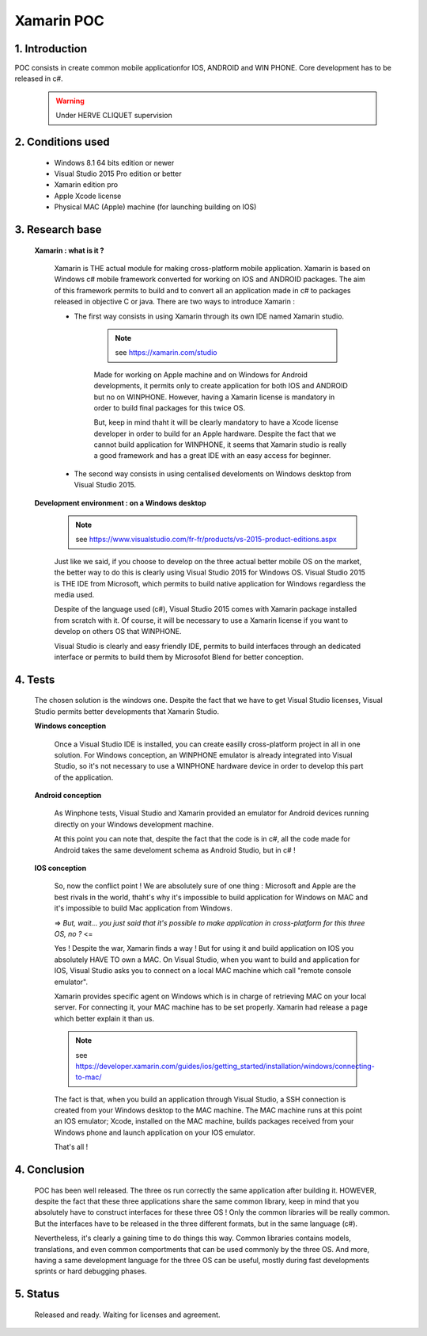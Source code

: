 Xamarin POC
===========

1. Introduction
---------------

POC consists in create common mobile applicationfor IOS, ANDROID and WIN PHONE. Core development has to be released in c#.

    .. warning:: Under HERVE CLIQUET supervision

2. Conditions used
------------------

    * Windows 8.1 64 bits edition or newer
    * Visual Studio 2015 Pro edition or better
    * Xamarin edition pro
    * Apple Xcode license
    * Physical MAC (Apple) machine (for launching building on IOS)

3. Research base
----------------

    **Xamarin : what is it ?**

        Xamarin is THE actual module for making cross-platform mobile application.
        Xamarin is based on Windows c# mobile framework converted for working on IOS and ANDROID packages. The aim of this framework permits to build and to convert all an application made in c# to packages released in objective C or java.
        There are two ways to introduce Xamarin :

        * The first way consists in using Xamarin through its own IDE named Xamarin studio.

            .. note:: see `<https://xamarin.com/studio>`_

            Made for working on Apple machine and on Windows for Android developments, it permits only to create application for both IOS and ANDROID but no on WINPHONE.
            However, having a Xamarin license is mandatory in order to build final packages for this twice OS.

            But, keep in mind thaht it will be clearly mandatory to have a Xcode license developer in order to build for an Apple hardware.
            Despite the fact that we cannot build application for WINPHONE, it seems that Xamarin studio is really a good framework and has a great IDE with an easy access for beginner.

        * The second way consists in using centalised develoments on Windows desktop from Visual Studio 2015.

    **Development environment : on a Windows desktop**

        .. note:: see `<https://www.visualstudio.com/fr-fr/products/vs-2015-product-editions.aspx>`_

        Just like we said, if you choose to develop on the three actual better mobile OS on the market, the better way to do this is clearly using Visual Studio 2015 for Windows OS.
        Visual Studio 2015 is THE IDE from Microsoft, which permits to build native application for Windows regardless the media used.

        Despite of the language used (c#), Visual Studio 2015 comes with Xamarin package installed from scratch with it.
        Of course, it will be necessary to use a Xamarin license if you want to develop on others OS that WINPHONE.

        Visual Studio is clearly and easy friendly IDE, permits to build interfaces through an dedicated interface or permits to build them by Microsofot Blend for better conception.

4. Tests
--------

    The chosen solution is the windows one.
    Despite the fact that we have to get Visual Studio licenses, Visual Studio permits better developments that Xamarin Studio.

    **Windows conception**

        .. image:: ../_static/xamarin/vs.png

        Once a Visual Studio IDE is installed, you can create easilly cross-platform project in all in one solution.
        For Windows conception, an WINPHONE emulator is already integrated into Visual Studio, so it's not necessary to use a WINPHONE hardware device in order to develop this part of the application.

        .. image:: ../_static/xamarin/winphone_emulator.png

    **Android conception**

        As Winphone tests, Visual Studio and Xamarin provided an emulator for Android devices running directly on your Windows development machine.

        .. image:: ../_static/xamarin/android_emulator.jpg

        At this point you can note that, despite the fact that the code is in c#, all the code made for Android takes the same develoment schema as Android Studio, but in c# !

    **IOS conception**

        So, now the conflict point ! We are absolutely sure of one thing : Microsoft and Apple are the best rivals in the world, thaht's why it's impossible to build application for Windows on MAC and it's impossible to build Mac application from Windows.

        => *But, wait... you just said that it's possible to make application in cross-platform for this three OS, no ?* <=

        Yes ! Despite the war, Xamarin finds a way ! But for using it and build application on IOS you absolutely HAVE TO own a MAC.
        On Visual Studio, when you want to build and application for IOS, Visual Studio asks you to connect on a local MAC machine which call "remote console emulator".

        Xamarin provides specific agent on Windows which is in charge of retrieving MAC on your local server. For connecting it, your MAC machine has to be set properly.
        Xamarin had release a page which better explain it than us.

        .. note:: see `<https://developer.xamarin.com/guides/ios/getting_started/installation/windows/connecting-to-mac/>`_

        The fact is that, when you build an application through Visual Studio, a SSH connection is created from your Windows desktop to the MAC machine.
        The MAC machine runs at this point an IOS emulator; Xcode, installed on the MAC machine, builds packages received from your Windows phone and launch application on your IOS emulator.

        That's all !

4. Conclusion
-------------

    POC has been well released. The three os run correctly the same application after building it.
    HOWEVER, despite the fact that these three applications share the same common library, keep in mind that you absolutely have to construct interfaces for these three OS !
    Only the common libraries will be really common. But the interfaces have to be released in the three different formats, but in the same language (c#).

    Nevertheless, it's clearly a gaining time to do things this way. Common libraries contains models, translations, and even common comportments that can be used commonly by the three OS.
    And more, having a same development language for the three OS can be useful, mostly during fast developments sprints or hard debugging phases.

5. Status
---------

    Released and ready. Waiting for licenses and agreement.
